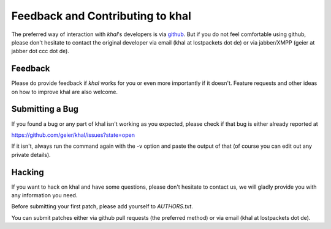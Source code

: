 Feedback and Contributing to khal
=================================

The preferred way of interaction with *khal*'s developers is via github_. But if
you do not feel comfortable using github, please don't hesitate to contact the
original developer via email (khal at lostpackets dot de) or via jabber/XMPP
(geier at jabber dot ccc dot de).

Feedback
--------
Please do provide feedback if *khal* works for you or even more importantly
if it doesn't. Feature requests and other ideas on how to improve khal are also
welcome.

Submitting a Bug
----------------
If you found a bug or any part of khal isn't working as you
expected, please check if that bug is either already reported at

https://github.com/geier/khal/issues?state=open

If it isn't, always run the command again with the -v option
and paste the output of that (of course you can edit out any private
details).


Hacking
-------
If you want to hack on khal and have some questions, please don't hesitate to
contact us, we will gladly provide you with any information you need.

Before submitting your first patch, please add yourself to *AUTHORS.txt*.

You can submit patches either via github pull requests (the preferred method) or
via email (khal at lostpackets dot de).


.. _github: https://github.com/geier/khal/

